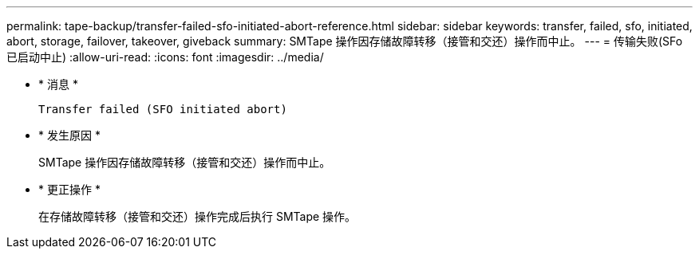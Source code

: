 ---
permalink: tape-backup/transfer-failed-sfo-initiated-abort-reference.html 
sidebar: sidebar 
keywords: transfer, failed, sfo, initiated, abort, storage, failover, takeover, giveback 
summary: SMTape 操作因存储故障转移（接管和交还）操作而中止。 
---
= 传输失败(SFo已启动中止)
:allow-uri-read: 
:icons: font
:imagesdir: ../media/


* * 消息 *
+
`Transfer failed (SFO initiated abort)`

* * 发生原因 *
+
SMTape 操作因存储故障转移（接管和交还）操作而中止。

* * 更正操作 *
+
在存储故障转移（接管和交还）操作完成后执行 SMTape 操作。


